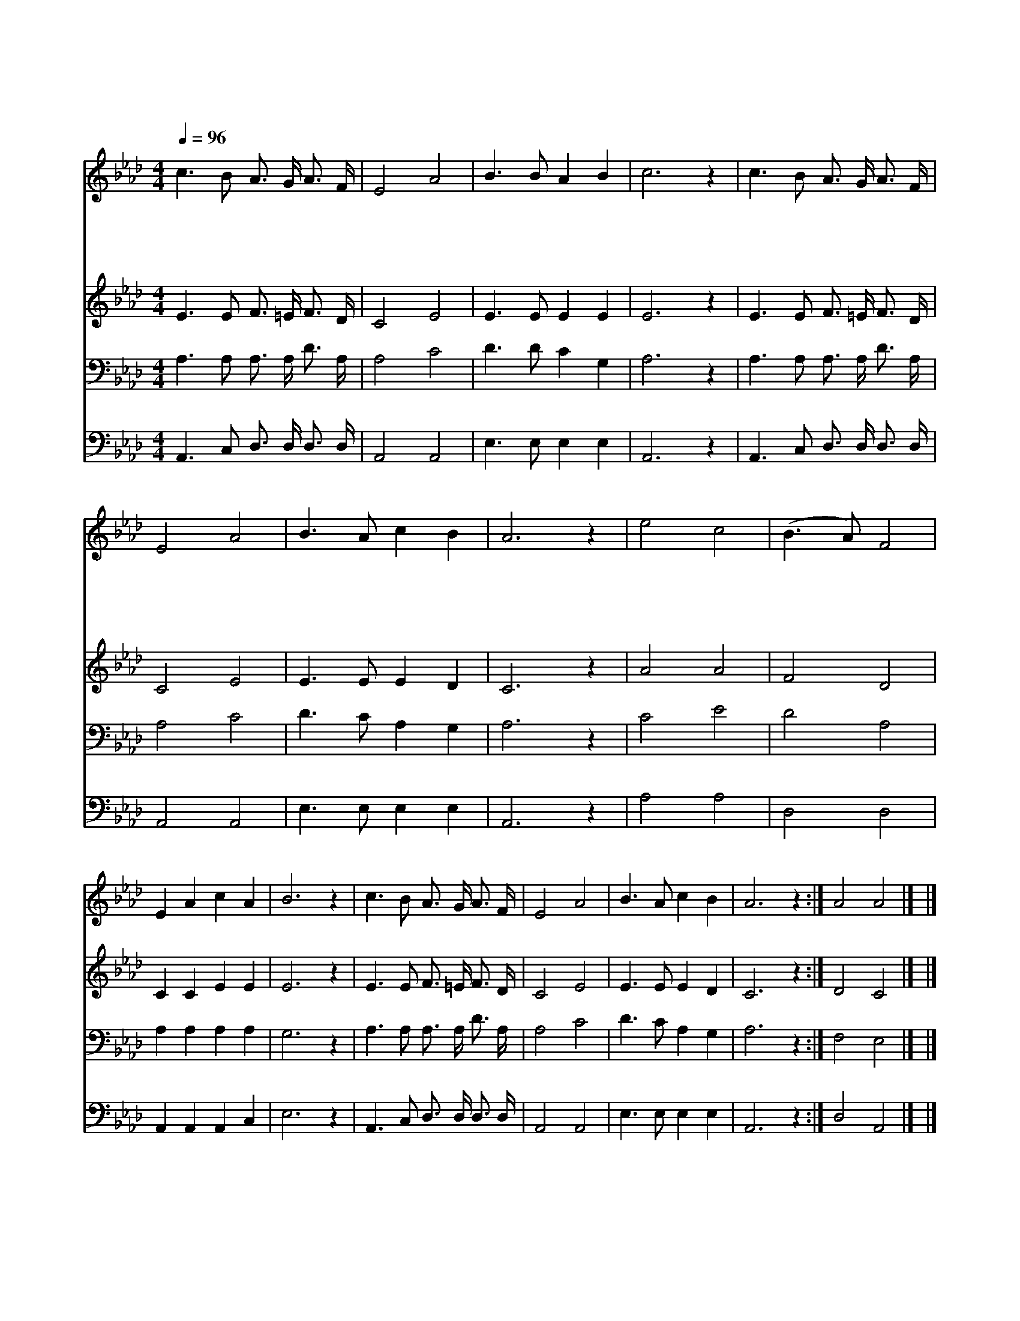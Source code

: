 X:279
T:인애하신 구세주여
Z:F.J.Crosby/W.H.Doane
Z:Copyright © 1997 by Àü µµ È¯
Z:All Rights Reserved
%%score 1 2 3 4
L:1/16
Q:1/4=96
M:4/4
I:linebreak $
K:Ab
V:1 treble
V:2 treble
V:3 bass
V:4 bass
V:1
 c6 B2 A3 G A3 F | E8 A8 | B6 B2 A4 B4 | c12 z4 | c6 B2 A3 G A3 F | E8 A8 | B6 A2 c4 B4 | A12 z4 | %8
w: 인 애 하 신 구 세|주 여|내 말 들 으|사|죄 인 오 라 하 실|때 에|날 부 르 소|서|
w: 자 비 하 신 보 좌|앞 에|꿇 어 엎 드|려|자 복 하 고 회 개|하 니|믿 음 주 소|서|
w: 주 의 공 로 의 지|하 여|주 께 가 오|니|상 한 맘 을 고 치|시 고|구 원 하 소|서|
w: 만 복 근 원 예 수|시 여|위 로 하 소|서|우 리 주 와 같 으|신 이|어 디 있 을|까|
 e8 c8 | (B6 A2) F8 | E4 A4 c4 A4 | B12 z4 | c6 B2 A3 G A3 F | E8 A8 | B6 A2 c4 B4 | A12 z4 :| %16
w: 주 여|주 * 여|내 말 들 으|사|죄 인 오 라 하 실|때 에|날 부 르 소|서|
w: ||||||||
w: ||||||||
w: ||||||||
 A8 A8 |] |] %18
w: 아 멘||
w: ||
w: ||
w: ||
V:2
 E6 E2 F3 =E F3 D | C8 E8 | E6 E2 E4 E4 | E12 z4 | E6 E2 F3 =E F3 D | C8 E8 | E6 E2 E4 D4 | %7
 C12 z4 | A8 A8 | F8 D8 | C4 C4 E4 E4 | E12 z4 | E6 E2 F3 =E F3 D | C8 E8 | E6 E2 E4 D4 | C12 z4 :| %16
 D8 C8 |] |] %18
V:3
 A,6 A,2 A,3 A, D3 A, | A,8 C8 | D6 D2 C4 G,4 | A,12 z4 | A,6 A,2 A,3 A, D3 A, | A,8 C8 | %6
 D6 C2 A,4 G,4 | A,12 z4 | C8 E8 | D8 A,8 | A,4 A,4 A,4 A,4 | G,12 z4 | A,6 A,2 A,3 A, D3 A, | %13
 A,8 C8 | D6 C2 A,4 G,4 | A,12 z4 :| F,8 E,8 |] |] %18
V:4
 A,,6 C,2 D,3 D, D,3 D, | A,,8 A,,8 | E,6 E,2 E,4 E,4 | A,,12 z4 | A,,6 C,2 D,3 D, D,3 D, | %5
 A,,8 A,,8 | E,6 E,2 E,4 E,4 | A,,12 z4 | A,8 A,8 | D,8 D,8 | A,,4 A,,4 A,,4 C,4 | E,12 z4 | %12
 A,,6 C,2 D,3 D, D,3 D, | A,,8 A,,8 | E,6 E,2 E,4 E,4 | A,,12 z4 :| D,8 A,,8 |] |] %18
